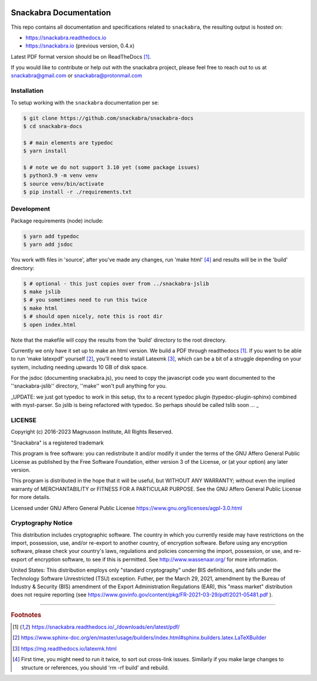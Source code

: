 .. image:: snackabra.svg
   :height: 100px
   :align: center
   :alt: The 'michat' Pet Logo

=======================
Snackabra Documentation
=======================

This repo contains all documentation and specifications related to ``snackabra``,
the resulting output is hosted on:

* https://snackabra.readthedocs.io
* https://snackabra.io (previous version, 0.4.x)

Latest PDF format version should be on ReadTheDocs [#r00]_.

If you would like to contribute or help out with the snackabra
project, please feel free to reach out to us at snackabra@gmail.com or
snackabra@protonmail.com

Installation
------------

To setup working with the ``snackabra`` documentation per se:

.. code-block:: console

    $ git clone https://github.com/snackabra/snackabra-docs
    $ cd snackabra-docs

    $ # main elements are typedoc
    $ yarn install
    
    $ # note we do not support 3.10 yet (some package issues)
    $ python3.9 -m venv venv
    $ source venv/bin/activate
    $ pip install -r ./requirements.txt

Development
-----------

Package requirements (node) include:

.. code-block:: console

    $ yarn add typedoc
    $ yarn add jsdoc

You work with files in 'source', after you've made any changes, run
'make html' [#r03]_ and results will be in the 'build' directory:

.. code-block:: console

    $ # optional - this just copies over from ../snackabra-jslib
    $ make jslib
    $ # you sometimes need to run this twice
    $ make html
    $ # should open nicely, note this is root dir
    $ open index.html

Note that the makefile will copy the results from the 'build'
directory to the root directory.

Currently we only have it set up to make an html version. We build a
PDF through readthedocs [#r00]_. If you want to be able to run 'make
latexpdf' yourself [#r01]_, you'll need to install Latexmk [#r02]_,
which can be a bit of a struggle depending on your system, including
needing upwards 10 GB of disk space.

For the jsdoc (documenting snackabra.js), you need to copy the
javascript code you want documented to the ''snackabra-jslib''
directory, ''make'' won't pull anything for you. 

_UPDATE: we just got typedoc to work in this setup, thx to a recent
typedoc plugin (typedoc-plugin-sphinx) combined with myst-parser.
So jslib is being refactored with typedoc. So perhaps should be 
called tslib soon ... _


    
LICENSE
-------

Copyright (c) 2016-2023 Magnusson Institute, All Rights Reserved.

"Snackabra" is a registered trademark

This program is free software: you can redistribute it and/or modify
it under the terms of the GNU Affero General Public License as
published by the Free Software Foundation, either version 3 of the
License, or (at your option) any later version.

This program is distributed in the hope that it will be useful, but
WITHOUT ANY WARRANTY; without even the implied warranty of
MERCHANTABILITY or FITNESS FOR A PARTICULAR PURPOSE.  See the GNU
Affero General Public License for more details.

Licensed under GNU Affero General Public License
https://www.gnu.org/licenses/agpl-3.0.html


Cryptography Notice
-------------------

This distribution includes cryptographic software. The country in
which you currently reside may have restrictions on the import,
possession, use, and/or re-export to another country, of encryption
software. Before using any encryption software, please check your
country's laws, regulations and policies concerning the import,
possession, or use, and re-export of encryption software, to see if
this is permitted. See http://www.wassenaar.org/ for more information.

United States: This distribution employs only "standard cryptography"
under BIS definitions, and falls under the Technology Software
Unrestricted (TSU) exception.  Futher, per the March 29, 2021,
amendment by the Bureau of Industry & Security (BIS) amendment of the
Export Administration Regulations (EAR), this "mass market"
distribution does not require reporting (see
https://www.govinfo.gov/content/pkg/FR-2021-03-29/pdf/2021-05481.pdf ).


---------------

.. rubric:: Footnotes

.. [#r00] https://snackabra.readthedocs.io/_/downloads/en/latest/pdf/

.. [#r01] https://www.sphinx-doc.org/en/master/usage/builders/index.html#sphinx.builders.latex.LaTeXBuilder

.. [#r02] https://mg.readthedocs.io/latexmk.html

.. [#r03] First time, you might need to run it twice, to sort out cross-link issues.
	  Similarly if you make large changes to structure or references, you
	  should 'rm -rf build' and rebuild.


